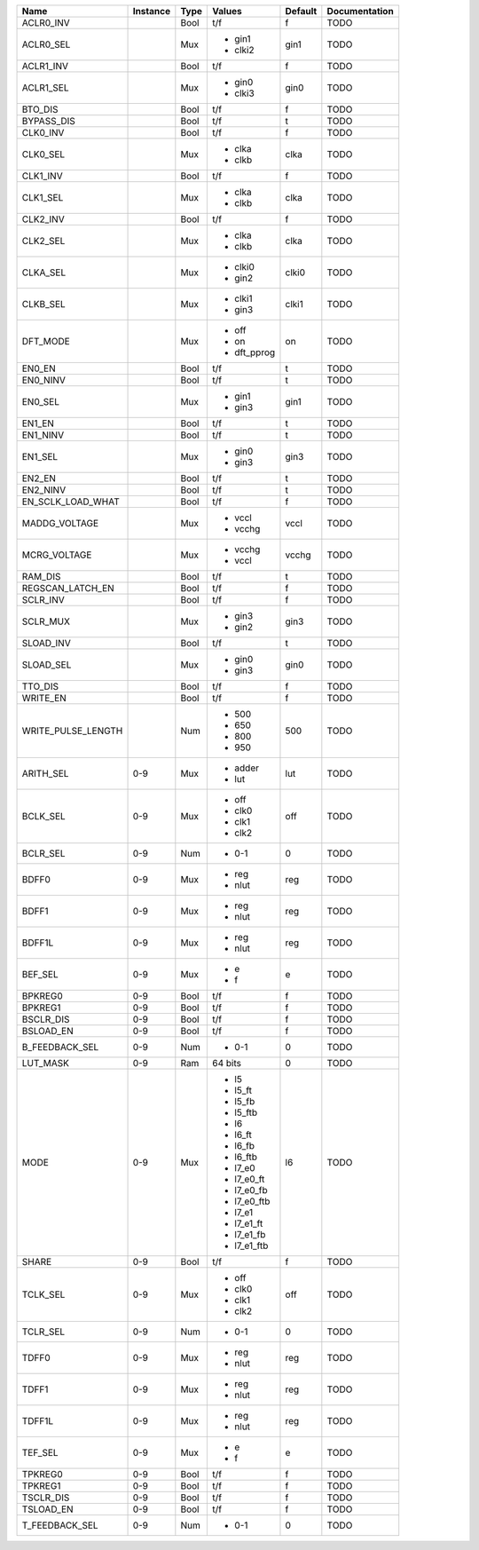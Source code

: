 +--------------------+----------+------+-------------+---------+---------------+
|               Name | Instance | Type |      Values | Default | Documentation |
+====================+==========+======+=============+=========+===============+
|          ACLR0_INV |          | Bool |         t/f |       f |          TODO |
+--------------------+----------+------+-------------+---------+---------------+
|          ACLR0_SEL |          |  Mux | - gin1      |    gin1 |          TODO |
|                    |          |      | - clki2     |         |               |
+--------------------+----------+------+-------------+---------+---------------+
|          ACLR1_INV |          | Bool |         t/f |       f |          TODO |
+--------------------+----------+------+-------------+---------+---------------+
|          ACLR1_SEL |          |  Mux | - gin0      |    gin0 |          TODO |
|                    |          |      | - clki3     |         |               |
+--------------------+----------+------+-------------+---------+---------------+
|            BTO_DIS |          | Bool |         t/f |       f |          TODO |
+--------------------+----------+------+-------------+---------+---------------+
|         BYPASS_DIS |          | Bool |         t/f |       t |          TODO |
+--------------------+----------+------+-------------+---------+---------------+
|           CLK0_INV |          | Bool |         t/f |       f |          TODO |
+--------------------+----------+------+-------------+---------+---------------+
|           CLK0_SEL |          |  Mux | - clka      |    clka |          TODO |
|                    |          |      | - clkb      |         |               |
+--------------------+----------+------+-------------+---------+---------------+
|           CLK1_INV |          | Bool |         t/f |       f |          TODO |
+--------------------+----------+------+-------------+---------+---------------+
|           CLK1_SEL |          |  Mux | - clka      |    clka |          TODO |
|                    |          |      | - clkb      |         |               |
+--------------------+----------+------+-------------+---------+---------------+
|           CLK2_INV |          | Bool |         t/f |       f |          TODO |
+--------------------+----------+------+-------------+---------+---------------+
|           CLK2_SEL |          |  Mux | - clka      |    clka |          TODO |
|                    |          |      | - clkb      |         |               |
+--------------------+----------+------+-------------+---------+---------------+
|           CLKA_SEL |          |  Mux | - clki0     |   clki0 |          TODO |
|                    |          |      | - gin2      |         |               |
+--------------------+----------+------+-------------+---------+---------------+
|           CLKB_SEL |          |  Mux | - clki1     |   clki1 |          TODO |
|                    |          |      | - gin3      |         |               |
+--------------------+----------+------+-------------+---------+---------------+
|           DFT_MODE |          |  Mux | - off       |      on |          TODO |
|                    |          |      | - on        |         |               |
|                    |          |      | - dft_pprog |         |               |
+--------------------+----------+------+-------------+---------+---------------+
|             EN0_EN |          | Bool |         t/f |       t |          TODO |
+--------------------+----------+------+-------------+---------+---------------+
|           EN0_NINV |          | Bool |         t/f |       t |          TODO |
+--------------------+----------+------+-------------+---------+---------------+
|            EN0_SEL |          |  Mux | - gin1      |    gin1 |          TODO |
|                    |          |      | - gin3      |         |               |
+--------------------+----------+------+-------------+---------+---------------+
|             EN1_EN |          | Bool |         t/f |       t |          TODO |
+--------------------+----------+------+-------------+---------+---------------+
|           EN1_NINV |          | Bool |         t/f |       t |          TODO |
+--------------------+----------+------+-------------+---------+---------------+
|            EN1_SEL |          |  Mux | - gin0      |    gin3 |          TODO |
|                    |          |      | - gin3      |         |               |
+--------------------+----------+------+-------------+---------+---------------+
|             EN2_EN |          | Bool |         t/f |       t |          TODO |
+--------------------+----------+------+-------------+---------+---------------+
|           EN2_NINV |          | Bool |         t/f |       t |          TODO |
+--------------------+----------+------+-------------+---------+---------------+
|  EN_SCLK_LOAD_WHAT |          | Bool |         t/f |       f |          TODO |
+--------------------+----------+------+-------------+---------+---------------+
|      MADDG_VOLTAGE |          |  Mux | - vccl      |    vccl |          TODO |
|                    |          |      | - vcchg     |         |               |
+--------------------+----------+------+-------------+---------+---------------+
|       MCRG_VOLTAGE |          |  Mux | - vcchg     |   vcchg |          TODO |
|                    |          |      | - vccl      |         |               |
+--------------------+----------+------+-------------+---------+---------------+
|            RAM_DIS |          | Bool |         t/f |       t |          TODO |
+--------------------+----------+------+-------------+---------+---------------+
|   REGSCAN_LATCH_EN |          | Bool |         t/f |       f |          TODO |
+--------------------+----------+------+-------------+---------+---------------+
|           SCLR_INV |          | Bool |         t/f |       f |          TODO |
+--------------------+----------+------+-------------+---------+---------------+
|           SCLR_MUX |          |  Mux | - gin3      |    gin3 |          TODO |
|                    |          |      | - gin2      |         |               |
+--------------------+----------+------+-------------+---------+---------------+
|          SLOAD_INV |          | Bool |         t/f |       t |          TODO |
+--------------------+----------+------+-------------+---------+---------------+
|          SLOAD_SEL |          |  Mux | - gin0      |    gin0 |          TODO |
|                    |          |      | - gin3      |         |               |
+--------------------+----------+------+-------------+---------+---------------+
|            TTO_DIS |          | Bool |         t/f |       f |          TODO |
+--------------------+----------+------+-------------+---------+---------------+
|           WRITE_EN |          | Bool |         t/f |       f |          TODO |
+--------------------+----------+------+-------------+---------+---------------+
| WRITE_PULSE_LENGTH |          |  Num | - 500       |     500 |          TODO |
|                    |          |      | - 650       |         |               |
|                    |          |      | - 800       |         |               |
|                    |          |      | - 950       |         |               |
+--------------------+----------+------+-------------+---------+---------------+
|          ARITH_SEL |      0-9 |  Mux | - adder     |     lut |          TODO |
|                    |          |      | - lut       |         |               |
+--------------------+----------+------+-------------+---------+---------------+
|           BCLK_SEL |      0-9 |  Mux | - off       |     off |          TODO |
|                    |          |      | - clk0      |         |               |
|                    |          |      | - clk1      |         |               |
|                    |          |      | - clk2      |         |               |
+--------------------+----------+------+-------------+---------+---------------+
|           BCLR_SEL |      0-9 |  Num | - 0-1       |       0 |          TODO |
+--------------------+----------+------+-------------+---------+---------------+
|              BDFF0 |      0-9 |  Mux | - reg       |     reg |          TODO |
|                    |          |      | - nlut      |         |               |
+--------------------+----------+------+-------------+---------+---------------+
|              BDFF1 |      0-9 |  Mux | - reg       |     reg |          TODO |
|                    |          |      | - nlut      |         |               |
+--------------------+----------+------+-------------+---------+---------------+
|             BDFF1L |      0-9 |  Mux | - reg       |     reg |          TODO |
|                    |          |      | - nlut      |         |               |
+--------------------+----------+------+-------------+---------+---------------+
|            BEF_SEL |      0-9 |  Mux | - e         |       e |          TODO |
|                    |          |      | - f         |         |               |
+--------------------+----------+------+-------------+---------+---------------+
|            BPKREG0 |      0-9 | Bool |         t/f |       f |          TODO |
+--------------------+----------+------+-------------+---------+---------------+
|            BPKREG1 |      0-9 | Bool |         t/f |       f |          TODO |
+--------------------+----------+------+-------------+---------+---------------+
|          BSCLR_DIS |      0-9 | Bool |         t/f |       f |          TODO |
+--------------------+----------+------+-------------+---------+---------------+
|          BSLOAD_EN |      0-9 | Bool |         t/f |       f |          TODO |
+--------------------+----------+------+-------------+---------+---------------+
|     B_FEEDBACK_SEL |      0-9 |  Num | - 0-1       |       0 |          TODO |
+--------------------+----------+------+-------------+---------+---------------+
|           LUT_MASK |      0-9 |  Ram |     64 bits |       0 |          TODO |
+--------------------+----------+------+-------------+---------+---------------+
|               MODE |      0-9 |  Mux | - l5        |      l6 |          TODO |
|                    |          |      | - l5_ft     |         |               |
|                    |          |      | - l5_fb     |         |               |
|                    |          |      | - l5_ftb    |         |               |
|                    |          |      | - l6        |         |               |
|                    |          |      | - l6_ft     |         |               |
|                    |          |      | - l6_fb     |         |               |
|                    |          |      | - l6_ftb    |         |               |
|                    |          |      | - l7_e0     |         |               |
|                    |          |      | - l7_e0_ft  |         |               |
|                    |          |      | - l7_e0_fb  |         |               |
|                    |          |      | - l7_e0_ftb |         |               |
|                    |          |      | - l7_e1     |         |               |
|                    |          |      | - l7_e1_ft  |         |               |
|                    |          |      | - l7_e1_fb  |         |               |
|                    |          |      | - l7_e1_ftb |         |               |
+--------------------+----------+------+-------------+---------+---------------+
|              SHARE |      0-9 | Bool |         t/f |       f |          TODO |
+--------------------+----------+------+-------------+---------+---------------+
|           TCLK_SEL |      0-9 |  Mux | - off       |     off |          TODO |
|                    |          |      | - clk0      |         |               |
|                    |          |      | - clk1      |         |               |
|                    |          |      | - clk2      |         |               |
+--------------------+----------+------+-------------+---------+---------------+
|           TCLR_SEL |      0-9 |  Num | - 0-1       |       0 |          TODO |
+--------------------+----------+------+-------------+---------+---------------+
|              TDFF0 |      0-9 |  Mux | - reg       |     reg |          TODO |
|                    |          |      | - nlut      |         |               |
+--------------------+----------+------+-------------+---------+---------------+
|              TDFF1 |      0-9 |  Mux | - reg       |     reg |          TODO |
|                    |          |      | - nlut      |         |               |
+--------------------+----------+------+-------------+---------+---------------+
|             TDFF1L |      0-9 |  Mux | - reg       |     reg |          TODO |
|                    |          |      | - nlut      |         |               |
+--------------------+----------+------+-------------+---------+---------------+
|            TEF_SEL |      0-9 |  Mux | - e         |       e |          TODO |
|                    |          |      | - f         |         |               |
+--------------------+----------+------+-------------+---------+---------------+
|            TPKREG0 |      0-9 | Bool |         t/f |       f |          TODO |
+--------------------+----------+------+-------------+---------+---------------+
|            TPKREG1 |      0-9 | Bool |         t/f |       f |          TODO |
+--------------------+----------+------+-------------+---------+---------------+
|          TSCLR_DIS |      0-9 | Bool |         t/f |       f |          TODO |
+--------------------+----------+------+-------------+---------+---------------+
|          TSLOAD_EN |      0-9 | Bool |         t/f |       f |          TODO |
+--------------------+----------+------+-------------+---------+---------------+
|     T_FEEDBACK_SEL |      0-9 |  Num | - 0-1       |       0 |          TODO |
+--------------------+----------+------+-------------+---------+---------------+
